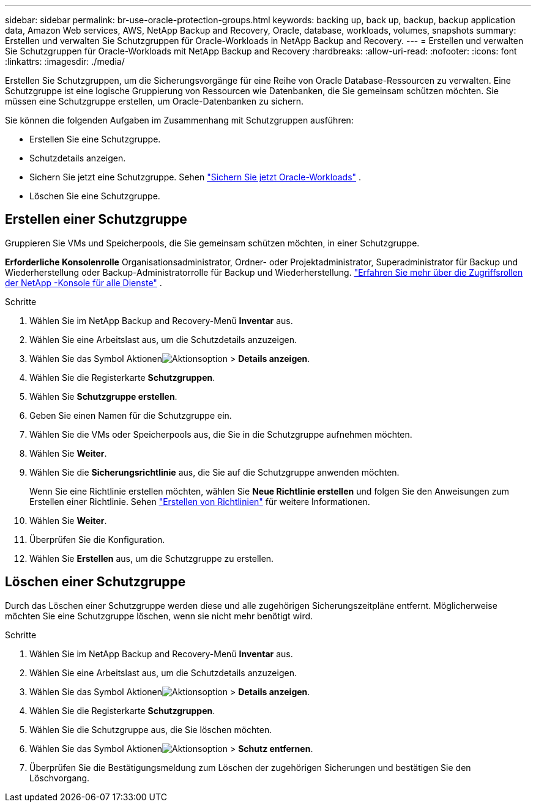 ---
sidebar: sidebar 
permalink: br-use-oracle-protection-groups.html 
keywords: backing up, back up, backup, backup application data, Amazon Web services, AWS, NetApp Backup and Recovery, Oracle, database, workloads, volumes, snapshots 
summary: Erstellen und verwalten Sie Schutzgruppen für Oracle-Workloads in NetApp Backup and Recovery. 
---
= Erstellen und verwalten Sie Schutzgruppen für Oracle-Workloads mit NetApp Backup and Recovery
:hardbreaks:
:allow-uri-read: 
:nofooter: 
:icons: font
:linkattrs: 
:imagesdir: ./media/


[role="lead"]
Erstellen Sie Schutzgruppen, um die Sicherungsvorgänge für eine Reihe von Oracle Database-Ressourcen zu verwalten.  Eine Schutzgruppe ist eine logische Gruppierung von Ressourcen wie Datenbanken, die Sie gemeinsam schützen möchten.  Sie müssen eine Schutzgruppe erstellen, um Oracle-Datenbanken zu sichern.

Sie können die folgenden Aufgaben im Zusammenhang mit Schutzgruppen ausführen:

* Erstellen Sie eine Schutzgruppe.
* Schutzdetails anzeigen.
* Sichern Sie jetzt eine Schutzgruppe. Sehen link:br-use-kvm-backup.html["Sichern Sie jetzt Oracle-Workloads"] .
* Löschen Sie eine Schutzgruppe.




== Erstellen einer Schutzgruppe

Gruppieren Sie VMs und Speicherpools, die Sie gemeinsam schützen möchten, in einer Schutzgruppe.

*Erforderliche Konsolenrolle* Organisationsadministrator, Ordner- oder Projektadministrator, Superadministrator für Backup und Wiederherstellung oder Backup-Administratorrolle für Backup und Wiederherstellung. https://docs.netapp.com/us-en/console-setup-admin/reference-iam-predefined-roles.html["Erfahren Sie mehr über die Zugriffsrollen der NetApp -Konsole für alle Dienste"^] .

.Schritte
. Wählen Sie im NetApp Backup and Recovery-Menü *Inventar* aus.
. Wählen Sie eine Arbeitslast aus, um die Schutzdetails anzuzeigen.
. Wählen Sie das Symbol Aktionenimage:../media/icon-action.png["Aktionsoption"] > *Details anzeigen*.
. Wählen Sie die Registerkarte *Schutzgruppen*.
. Wählen Sie *Schutzgruppe erstellen*.
. Geben Sie einen Namen für die Schutzgruppe ein.
. Wählen Sie die VMs oder Speicherpools aus, die Sie in die Schutzgruppe aufnehmen möchten.
. Wählen Sie *Weiter*.
. Wählen Sie die *Sicherungsrichtlinie* aus, die Sie auf die Schutzgruppe anwenden möchten.
+
Wenn Sie eine Richtlinie erstellen möchten, wählen Sie *Neue Richtlinie erstellen* und folgen Sie den Anweisungen zum Erstellen einer Richtlinie. Sehen link:br-use-policies-create.html["Erstellen von Richtlinien"] für weitere Informationen.

. Wählen Sie *Weiter*.
. Überprüfen Sie die Konfiguration.
. Wählen Sie *Erstellen* aus, um die Schutzgruppe zu erstellen.




== Löschen einer Schutzgruppe

Durch das Löschen einer Schutzgruppe werden diese und alle zugehörigen Sicherungszeitpläne entfernt. Möglicherweise möchten Sie eine Schutzgruppe löschen, wenn sie nicht mehr benötigt wird.

.Schritte
. Wählen Sie im NetApp Backup and Recovery-Menü *Inventar* aus.
. Wählen Sie eine Arbeitslast aus, um die Schutzdetails anzuzeigen.
. Wählen Sie das Symbol Aktionenimage:../media/icon-action.png["Aktionsoption"] > *Details anzeigen*.
. Wählen Sie die Registerkarte *Schutzgruppen*.
. Wählen Sie die Schutzgruppe aus, die Sie löschen möchten.
. Wählen Sie das Symbol Aktionenimage:../media/icon-action.png["Aktionsoption"] > *Schutz entfernen*.
. Überprüfen Sie die Bestätigungsmeldung zum Löschen der zugehörigen Sicherungen und bestätigen Sie den Löschvorgang.

